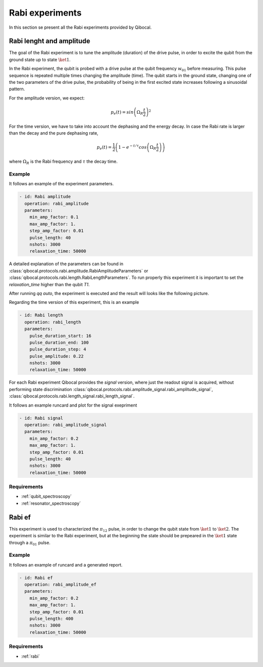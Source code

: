 .. _rabi:

Rabi experiments
================

In this section se present all the Rabi experiments provided by Qibocal.

Rabi lenght and amplitude
-------------------------

The goal of the Rabi experiment is to tune the amplitude (duration) of the drive pulse, in order
to excite the qubit from the ground state up to state :math:`\ket{1}`.

In the Rabi experiment, the qubit is probed with a drive pulse at the qubit frequency :math:`w_{01}`
before measuring. This pulse sequence is repeated multiple times changing the amplitude (time).
The qubit starts in the ground state, changing one of the two parameters of the drive pulse, the probability of being in the first
excited state increases following a sinusoidal pattern.

For the amplitude version, we expect:

.. math::
	p_e(t) = sin\left(\Omega_R \frac{t}{2}\right)^2

For the time version, we have to take into account the dephasing and the energy decay. In case the
Rabi rate is larger than the decay and the pure dephasing rate,

.. math::
	p_e(t) = \frac{1}{2} \left(1- e^{-t/\tau} cos\left(\Omega_R \frac{t}{2}\right)\right)

where :math:`\Omega_R` is the Rabi frequency and :math:`\tau` the decay time.

Example
^^^^^^^
It follows an example of the experiment parameters.

.. code-block:: yaml

    - id: Rabi amplitude
      operation: rabi_amplitude
      parameters:
        min_amp_factor: 0.1
        max_amp_factor: 1.
        step_amp_factor: 0.01
        pulse_length: 40
        nshots: 3000
        relaxation_time: 50000


A detailed explanation of the parameters can be found in :class:`qibocal.protocols.rabi.amplitude.RabiAmplitudeParameters`
or :class:`qibocal.protocols.rabi.length.RabiLengthParameters`. To run properly this experiment it is important to set the
`relaxation_time` higher than the qubit `T1`.

After running `qq auto`, the experiment is executed and the result will looks like
the following picture.

.. image:: rabi_amplitude.png

Regarding the time version of this experiment, this is an example


.. code-block:: yaml

    - id: Rabi length
      operation: rabi_length
      parameters:
        pulse_duration_start: 16
        pulse_duration_end: 100
        pulse_duration_step: 4
        pulse_amplitude: 0.22
        nshots: 3000
        relaxation_time: 50000

.. image:: rabi_length.png

For each Rabi experiment Qibocal provides the `signal` version, where just the readout signal is acquired, without
performing state discrimination :class:`qibocal.protocols.rabi.amplitude_signal.rabi_amplitude_signal`,
:class:`qibocal.protocols.rabi.length_signal.rabi_length_signal`.

It follows an example runcard and plot for the signal exepriment

.. code-block:: yaml


    - id: Rabi signal
      operation: rabi_amplitude_signal
      parameters:
        min_amp_factor: 0.2
        max_amp_factor: 1.
        step_amp_factor: 0.01
        pulse_length: 40
        nshots: 3000
        relaxation_time: 50000

.. image:: rabi_signal.png

Requirements
^^^^^^^^^^^^
- :ref:`qubit_spectroscopy`
- :ref:`resonator_spectroscopy`

Rabi ef
-------

This experiment is used to characterized the :math:`\pi_{12}` pulse, in order to change the qubit state from :math:`\ket{1}`
to :math:`\ket{2}`. The experiment is similar to the Rabi  experiment, but at the beginning the state should be prepeared in the
:math:`\ket{1}` state through a :math:`\pi_{01}` pulse.

Example
^^^^^^^

It follows an example of runcard and a generated report.

.. code-block:: yaml

    - id: Rabi ef
      operation: rabi_amplitude_ef
      parameters:
        min_amp_factor: 0.2
        max_amp_factor: 1.
        step_amp_factor: 0.01
        pulse_length: 400
        nshots: 3000
        relaxation_time: 50000

.. image:: rabi_ef.png

Requirements
^^^^^^^^^^^^

- :ref:`rabi`
